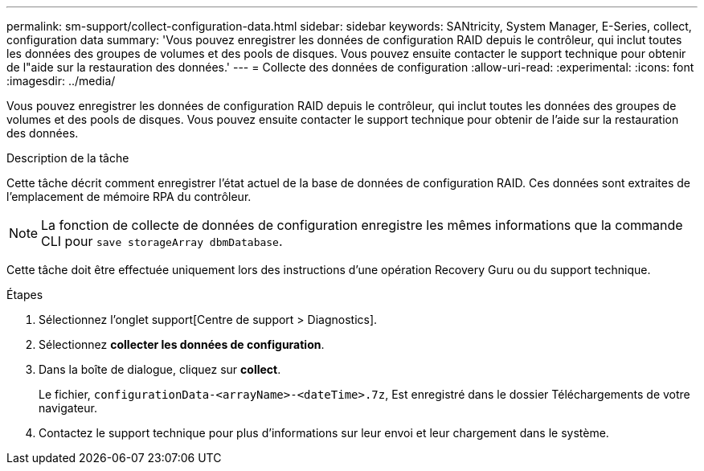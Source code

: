 ---
permalink: sm-support/collect-configuration-data.html 
sidebar: sidebar 
keywords: SANtricity, System Manager, E-Series, collect, configuration data 
summary: 'Vous pouvez enregistrer les données de configuration RAID depuis le contrôleur, qui inclut toutes les données des groupes de volumes et des pools de disques. Vous pouvez ensuite contacter le support technique pour obtenir de l"aide sur la restauration des données.' 
---
= Collecte des données de configuration
:allow-uri-read: 
:experimental: 
:icons: font
:imagesdir: ../media/


[role="lead"]
Vous pouvez enregistrer les données de configuration RAID depuis le contrôleur, qui inclut toutes les données des groupes de volumes et des pools de disques. Vous pouvez ensuite contacter le support technique pour obtenir de l'aide sur la restauration des données.

.Description de la tâche
Cette tâche décrit comment enregistrer l'état actuel de la base de données de configuration RAID. Ces données sont extraites de l'emplacement de mémoire RPA du contrôleur.

[NOTE]
====
La fonction de collecte de données de configuration enregistre les mêmes informations que la commande CLI pour `save storageArray dbmDatabase`.

====
Cette tâche doit être effectuée uniquement lors des instructions d'une opération Recovery Guru ou du support technique.

.Étapes
. Sélectionnez l'onglet support[Centre de support > Diagnostics].
. Sélectionnez *collecter les données de configuration*.
. Dans la boîte de dialogue, cliquez sur *collect*.
+
Le fichier, `configurationData-<arrayName>-<dateTime>.7z`, Est enregistré dans le dossier Téléchargements de votre navigateur.

. Contactez le support technique pour plus d'informations sur leur envoi et leur chargement dans le système.

